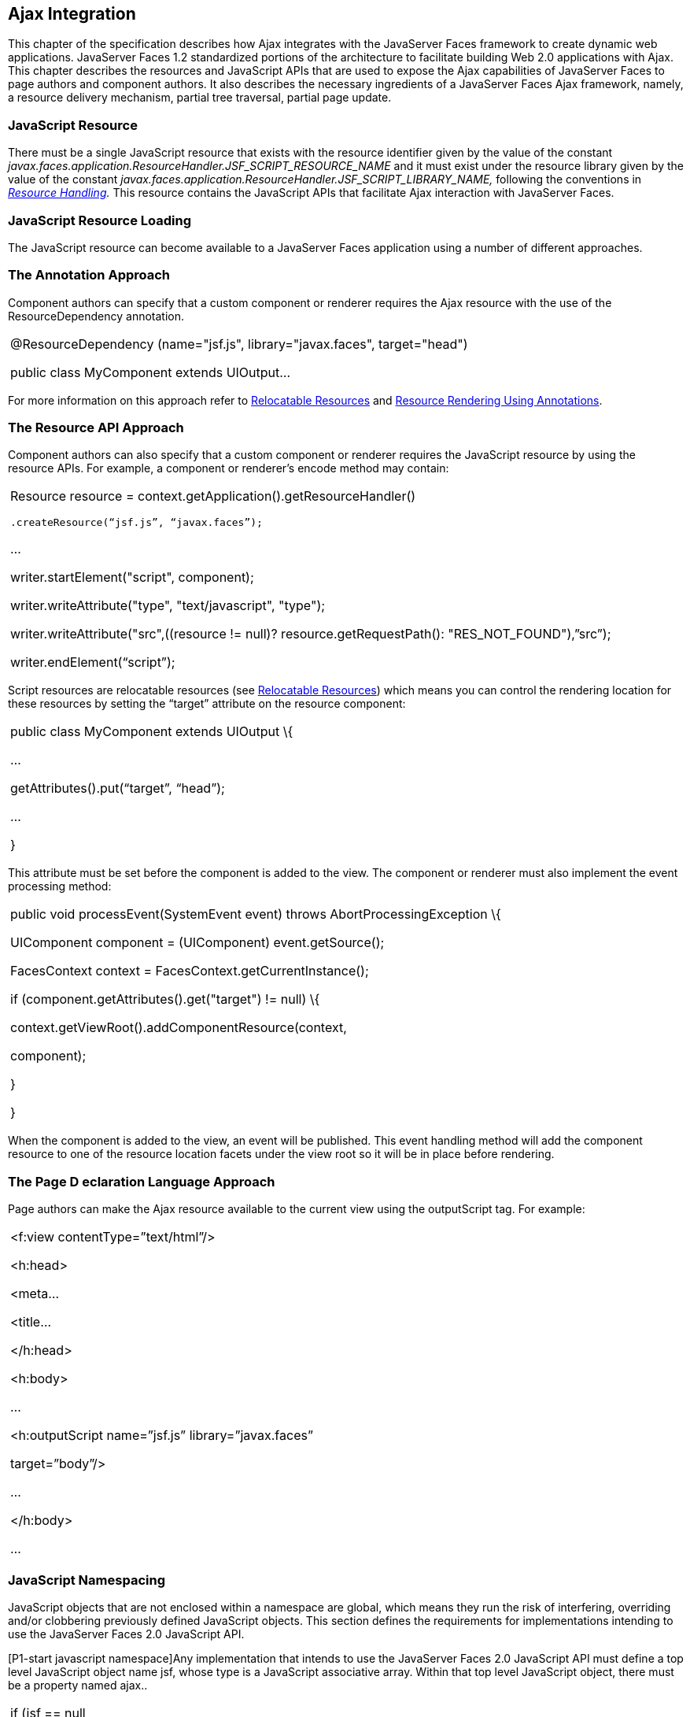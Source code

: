 [[a6699]]
== Ajax Integration

This chapter of the specification describes
how Ajax integrates with the JavaServer Faces framework to create
dynamic web applications. JavaServer Faces 1.2 standardized portions of
the architecture to facilitate building Web 2.0 applications with Ajax.
This chapter describes the resources and JavaScript APIs that are used
to expose the Ajax capabilities of JavaServer Faces to page authors and
component authors. It also describes the necessary ingredients of a
JavaServer Faces Ajax framework, namely, a resource delivery mechanism,
partial tree traversal, partial page update.

[[a6702]]
=== JavaScript Resource

There must be a single JavaScript resource
that exists with the resource identifier given by the value of the
constant
_javax.faces.application.ResourceHandler.JSF_SCRIPT_RESOURCE_NAME_ and
it must exist under the resource library given by the value of the
constant
_javax.faces.application.ResourceHandler.JSF_SCRIPT_LIBRARY_NAME,_
following the conventions in _<<a746, Resource
Handling>>._ This resource contains the JavaScript APIs that facilitate
Ajax interaction with JavaServer Faces.

[[a6704]]
=== JavaScript Resource Loading

The JavaScript resource can become available
to a JavaServer Faces application using a number of different
approaches.

[[a6706]]
=== The Annotation Approach

Component authors can specify that a custom
component or renderer requires the Ajax resource with the use of the
ResourceDependency annotation.

[width="100%",cols="100%",]
|===
a|
@ResourceDependency (name="jsf.js",
library="javax.faces", target="head")

public class MyComponent extends UIOutput...

|===

For more information on this approach refer
to <<a847, Relocatable Resources>> and
<<a869, Resource Rendering Using Annotations>>.

[[a6712]]
=== The Resource API Approach

Component authors can also specify that a
custom component or renderer requires the JavaScript resource by using
the resource APIs. For example, a component or renderer’s encode method
may contain:

[width="100%",cols="100%",]
|===
a|
Resource resource =
context.getApplication().getResourceHandler()

 .createResource(“jsf.js”, “javax.faces”);

...

writer.startElement("script", component);

writer.writeAttribute("type",
"text/javascript", "type");

writer.writeAttribute("src",((resource !=
null)? resource.getRequestPath(): "RES_NOT_FOUND"),”src”);

writer.endElement(“script”);

|===

Script resources are relocatable resources
(see <<a847, Relocatable
Resources>>) which means you can control the rendering location for these
resources by setting the “target” attribute on the resource component:

[width="100%",cols="100%",]
|===
a|
public class MyComponent extends UIOutput \{

...

getAttributes().put(“target”, “head”);

...

}

|===

This attribute must be set before the
component is added to the view. The component or renderer must also
implement the event processing method:

[width="100%",cols="100%",]
|===
a|
public void processEvent(SystemEvent event)
throws AbortProcessingException \{

UIComponent component = (UIComponent)
event.getSource();

FacesContext context =
FacesContext.getCurrentInstance();

if (component.getAttributes().get("target")
!= null) \{

context.getViewRoot().addComponentResource(context,

component);

}

}



|===

When the component is added to the view, an
event will be published. This event handling method will add the
component resource to one of the resource location facets under the view
root so it will be in place before rendering.

[[a6738]]
=== The Page D eclaration Language Approach

Page authors can make the Ajax resource
available to the current view using the outputScript tag. For example:

[width="100%",cols="100%",]
|===
a|
<f:view contentType=”text/html”/>

<h:head>

<meta...

<title...

</h:head>

<h:body>

...

<h:outputScript name=”jsf.js”
library=”javax.faces”

target=”body”/>

...

</h:body>

...



|===

[[a6754]]
=== JavaScript Namespacing

JavaScript objects that are not enclosed
within a namespace are global, which means they run the risk of
interfering, overriding and/or clobbering previously defined JavaScript
objects. This section defines the requirements for implementations
intending to use the JavaServer Faces 2.0 JavaScript API.

[P1-start javascript namespace]Any
implementation that intends to use the JavaServer Faces 2.0 JavaScript
API must define a top level JavaScript object name jsf, whose type is a
JavaScript associative array. Within that top level JavaScript object,
there must be a property named ajax..

[width="100%",cols="100%",]
|===
a|
if (jsf == null || typeof jsf == "undefined")
\{

 var jsf = new Object();

}

if (jsf.ajax == null || typeof jsf.ajax ==
"undefined") \{

 jsf["ajax"] = new Object();

}



|===

{empty}[P1-end]

[[a6766]]
=== Ajax Interaction

This section of the specification outlines
the Ajax JavaScript APIs that are used to initiate client side
interactions with the JavaServer Faces framework including partial tree
traversal and partial page update. All of the functions in this
JavaScript API will be exposed on a page scoped JavaScript object. Refer
to <<a6841, JavaScript API>> for details
about the individual API
functions.

[[a6769]]
=== Sending an Ajax Request

The JavaScript function jsf.ajax.request is
used to send information to the server to control partial view
processing (<<a6831, Partial
View Processing>>) and partial view rendering
(<<a6833, Partial View
Rendering>>). All requests using the jsf.ajax.request function will be
made asynchronously to the server. Refer to
<<a6856, Initiating an
Ajax Request>>.

[[a6771]]
=== Ajax Request Queueing

{empty}[P1-start-ajaxrequest-queue] All Ajax
requests must be put into a client side request queue before they are
sent to the server to ensure Ajax requests are processed in the order
they are sent. The request that has been waiting in the queue the
longest is the next request to be sent. After a request is sent, the
Ajax request callback function must remove the request from the queue
(also known as dequeuing). If the request completed successfully, it
must be removed from the queue. If there was an error, the client must
be notified, but the request must still be removed from the queue so the
next request can be sent. The next request (the oldest request in the
queue) must be sent. Refer to the jsf.ajax.request JavaScript
documentation for more specifics about the Ajax request queue.[P1-end]

[[a6773]]
=== Request Callback Function

The Ajax request callback function is called
when the Ajax request/response interaction is complete.
[P1-start-callback]This function must perform the following actions:

If the return status is >= 200 and < 300,
send a “complete” event following
<<a6792, Sending Events>>. Call
jsf.ajax.response passing the Ajax request object (for example the
XMLHttpRequest instance) and the request context (containing the source
DOM element, onevent event function callback and onerror error function
callback).

If the return status is outside the range
mentioned above, send a “complete” event following
<<a6792, Sending Events>>. Send an
“httpError” error following <<a6806, Signaling Errors>>.

Regardless of whether the request completed
successfully or not:

remove the completed requests (Ajax
readystate 4) from the request queue (dequeue) - specifically the
requests that have been on the queue the longest.

{empty}find the next oldest unprocessed (Ajax
readystate 0) request on the queue, and send it. The implementation must
ensure that the request that is sent does not enter the queue
again.[P1-end]

Refer to
<<a6781, Receiving
The Ajax Response>>. Also refer to the jsf.ajax.request JavaScript
documentation for more specifics about the request callback function.

[[a6781]]
=== Receiving The Ajax Response

{empty}The jsf.ajax.response function is
responsible for examining the markup that is returned from the server
and updating the client side DOM. The Ajax request callback function
should call this function when a request completes successfully.
[P1-start-ajaxresponse]The implementation of jsf.ajax.response must
handle the response as outlined in the JavaScript documentation for
jsf.ajax.response. The elements in the response must be processed in the
order they appear in the response.[P1-end]

[[a6783]]
=== Monitoring Events On The Client

JavaScript functions can be registered to be
notified during various stages of the Ajax request/response cycle.
Functions can be set up to monitor individual Ajax requests, and
functions can also be set up to monitor all Ajax requests.

[[a6785]]
=== Monitoring Events For An Ajax Request

There are two ways to monitor events for a
single Ajax request by registering an event callback function:

By using the <f:ajax> tag with the onevent
attribute.

By using the JavaScript API function
jsf.ajax.request with onevent as an option.

{empty}Refer to
<<UNKNOWN, <f:ajax>>> for details on the use of the
<f:ajax> tag approach. Refer to
<<a6856, Initiating an
Ajax Request>> for details about using the jsf.ajax.request function
approach. [P1-start-event-request]The implementation must ensure the
JavaScript function that is registered for an Ajax request must be
called in accordance with the events outlined in
<<a6936, Events>>.[P1-end]

[[a6790]]
=== Monitoring Events For All Ajax Requests

{empty}The JavaScript API provides the
jsf.ajax.addOnEvent function that can be used to register a JavaScript
function that will be notified when any Ajax request/response event
occurs. Refer to
<<a6931, Registering
Callback Functions>> for more details. The jsf.ajax.addOnEvent function
accepts a JavaScript function argument that will be notified when events
occur during any Ajax request/response event cycle. [P1-start-event] The
implementation must ensure the JavaScript function that is registered
must be called in accordance with the events outlined in
<<a6936, Events>>.[P1-end]

[[a6792]]
=== Sending Events

[P1-start-event-send]The implementation must
send events to the runtime as follows:

Construct a data payload for events using the
properties described in <<a6947,
Event Data Payload>>.

If an event handler function was registered
with the “onevent” attribute
(<<a6785,
Monitoring Events For An Ajax Request>>) call it passing the data
payload.

{empty}If any event handling functions were
registered with the “addOnEvent” function
(<<a6790,
Monitoring Events For All Ajax Requests>>) call them passing the data
payload.[P1-end]

[[a6797]]
=== Handling Errors On the Client

JavaScript functions can be registered to be
notified when Ajax requests complete with error status codes from the
server to give implementations a chance to handle the errors. Functions
can be set up to handle errors from individual Ajax requests and
functions can be setup to handle errors for all Ajax requests.

[[a6799]]
=== Handling Errors For An Ajax Request

There are two ways to handle errors for a
single Ajax request by registering an error callback function:

By using the <f:ajax> tag with the onerror
attribute.

By using the JavaScript API function
jsf.ajax.request with onerror as an option.

{empty}Refer to
<<UNKNOWN, <f:ajax>>> for details on the use of the
<f:ajax> tag approach. Refer to
<<a6856, Initiating an
Ajax Request>> for details about using the jsf.ajax.request function
approach. [P1-start-event-request]The implementation must ensure the
JavaScript function that is registered for an Ajax request must be
called in accordance when the request status code from the server is as
outlined in <<a6976, Errors>>.[P1-end]

[[a6804]]
=== Handling Errors For All Ajax Requests

{empty}The JavaScript API provides the
jsf.ajax.addOnError function that can be used to register a JavaScript
function that will be notified when an error occurs for any Ajax
request/response. Refer to
<<a6931, See Registering
Callback Functions>> for more details. The jsf.ajax.addOnError function
accepts a JavaScript function argument that will be notified when errors
occur during any Ajax request/response cycle. [P1-start-event] The
implementation must ensure the JavaScript function that is registered
must be called in accordance with the errors outlined in
<<a6976, Errors>>.[P1-end]

[[a6806]]
=== Signaling Errors

[P1-start-error-signal]The implementation
must signal errors to the runtime as follows:

Construct a data payload for errors using the
properties described in <<a6988, 
Error Data Payload>>.

If an error handler function was registered
with the “onerror” attribute
(<<a6799,
Handling Errors For An Ajax Request>>) call it passing the data payload.

If any error handling functions were
registered with the “addOnError” function
(<<a6804,
Handling Errors For All Ajax Requests>>) call them passing the data
payload.

{empty}If the project stage is “development”
(see
<<a7017,
Determining An Application’s Project Stage>>) use JavaScript “alert” to
signal the error(s).[P1-end]

[[a6812]]
=== Handling Errors On The Server

JavaServer Faces handles exceptions on the
server as outlined in <<a3253, ExceptionHandler>>.
[P1-start-error-server]JavaServer Faces Ajax frameworks must ensure
exception information is written to the response in the format:

[width="100%",cols="100%",]
|===
a|
<partial-response id="j_id1">

<error>

<error-name>...</error-name>

<error-message>...</error-message>

</error>

</partial-response>

|===

Extract the “class” from the “Throwable”
object and write that as the contents of error-name in the response.

Extract the “cause” from the “Throwable”
object if it is available and write that as the contents of
error-message in the response. If “cause” is not available, write the
string returned from “Throwable.getMessage()”.

{empty}Implementations must ensure that an
ExceptionHandler suitable for writing exceptions to the partial response
is installed if the current request required an Ajax response
(PartialViewContext.isAjaxRequest() returns true).[P1-end]

Implementations may choose to include a
specialized ExceptionHandler for Ajax that extends from
javax.faces.context.ExceptionHandlerWrapper, and have the
javax.faces.context.ExceptionHandlerFactory implementation install it if
the environment requires it.

[[a6825]]
=== Partial View Traversal

The JavaServer Faces lifecycle, can be viewed
as consisting of an execute phase and a render phase.



image:lifecycle.png[image]

Partial traversal is the technique that can
be used to “visit” one or more components in the view, potentially to
have them pass through the “execute” and/or “render” phases of the
request processing lifecycle. This is a key feature for JSF and Ajax
frameworks and it allows selected components in the view to be processed
and/or rendered. There are a variety of JSF Ajax frameworks available,
and they all perform some variation of partial traversal.

[[a6829]]
=== Partial Traversal Strategy

Frameworks use a partial traversal strategy
to perform partial view processing and partial view rendering. This
specification does not dictate the use of a specific partial traversal
strategy. However, frameworks must implement their desired strategy by
implementing the PartialViewContext.processPartial method. Refer to the
JavaDocs for details about this method.

[[a6831]]
=== Partial View Processing

{empty}Partial view processing allows
selected components to be processed through the “execute” portion of the
lifecycle. Although the diagram in
<<a6825, Partial View
Traversal>> depicts the “execute” portion as encompassing everything
except the “Render Response Phase”, for the purposas of an ajax request,
the execute portion of the lifecycle is the “Apply Request Values
Phase”, “Update Model Values Phase” and “Process Validations Phase”.
Partial view processing on the server is triggered by a request from the
client. The request does not have to be an Ajax request. The request
contains special parameters that indicate the request is a partial
execute request (not triggered by Ajax) or a partial execute request
that was triggered using Ajax. The client also sends a set of client ids
of the components that must be processed through the execute phase of
the request processing lifecycle. Refer to
<<a6769, Sending an Ajax
Request>> about the request sending details. The FacesContext has methods
for retrieving the PartialViewContext instance for the request. The
PartialViewContext may also be retrieved by using the
PartialViewContextFactory class. The XML schema allows for the
definition of a PartialViewContextFactory using the
“partial-view-context-factory” element. Refer to the partial response
schema in the Javadoc section of the spec for more information on this
element. The PartialViewContext has properties and methods that indicate
the request is a partial request based on the values of these special
request parameters. Refer to the JavaDocs for
javax.faces.context.PartialViewContext and
<<a3229, Partial View Context>>
for the specifics of the PartialViewContext constants and methods that
facilitate partial processing. [P1-start-partialExec]The UIViewRoot
processDecodes, processValidators and processUpdates methods must
determine if the request is a partial request using the
FacesContext.getCurrentInstance().getPartialViewContext().isPartialRequest()
method. If
FacesContext.getCurrentInstance().getPartialViewContext().isPartialRequest()
returns true, then the implementation of these methods must retrieve a
PartialViewContext instance and invoke
PartialViewContext.processPartial. Refer to
<<a427, Apply Request Values>>,
<<a436,
Apply Request Values Partial Processing>>,
<<a438, Process Validations>>,
<<a444,
Partial Validations Partial Processing>>, <<a446,
Update Model Values>>,
<<a452,
Update Model Values Partial Processing>>.[P1-end]

[[a6833]]
=== Partial View Rendering

{empty}Partial view rendering on the server
is triggered by a request from the client. It allows one or more
components in the view to perform the encoding process. The request
contains special parameters that indicate the request is a partial
render request. The client also sends a set of client ids of the
components that must be processed by the render phase of the request
processing lifecycle. Refer to
<<a6769, Sending an Ajax
Request>> about the request sending details. The PartialViewContext has
methods that indicate the request is a partial request based on the
values of these special request parameters. Refer to
<<a3225,
Partial Processing Methods>> for the specifics of the FacesContext
constants and methods that facilitate partial processing.
[P1-start-partialRender]The UIViewRoot getRendersChildren and
encodeChildren methods must determine if the request is an Ajax request
using the
FacesContext.getCurrentInstance().getPartialViewContext().isAjaxRequest()
method. If PartialViewContext.isAjaxRequest() returns true, then the
getRendersChildren method must return true and the encodeChildren method
must perform partial rendering using the
PartialViewContext.processPartial implementation. Refer to the JavaDocs
for UIViewRoot.encodeChildren for specific details.[P1-end]

[[a6835]]
=== Sending The Response to The Client

The Ajax response (also known as partial
response) is formulated and sent to the client during the Render
Response phase of the request processing lifecycle. The partial response
consists of markup rendered by one or more components. The response
should be in a common format so JavaScript clients can interpret the
markup in a consistent way - an important requirement for component
compatability. The agreed upon format and content type for the partial
response is XML. This means there should be a ResponseWriter suitable
for writing the response in XML. The UIViewRoot.encodeChildren method
delegates to a partial traversal strategy. The partial traversal
strategy implementation produces the partial response. The markup that
is sent to the client must contain elements that the client can
recognize. In addition to the markup produced by server side components,
the response must contain “instructions” for the client to interpret, so
the client will know, for example, that it is to add new markup to the
client DOM, or update existing areas of the DOM. When the response is
sent back to the client, it must contain the view state.
[P1-start-sending-response]Implementations must adhere to the response
format as specified in the JavaScript docs for
jsf.ajax.response.[P1-end] Refer to the XML schema definition in the
<<a7162,See XML Schema Definition for Composite
Components>> section. This XML schema is another important area for
component library compatability.

[[a6837]]
=== Writing The Partial Response

JavaServer Faces provides
javax.faces.context.PartialResponseWriter to ensure the Ajax response
that is written follows the standard format as specified in
<<a7162, XML Schema Definition for Composite
Components>>. Implementations must take care to properly handle nested
CDATA sections when writing the response. PartialResponseWriter
decorates an existing ResponseWriter implementation by extending
javax.faces.context.ResponseWriterWrapper. Refer to the
javax.faces.context.PartialResponseWriter JavaDocs, and the JavaScript
documentation for the jsf.ajax.response function for more specifics.



===
